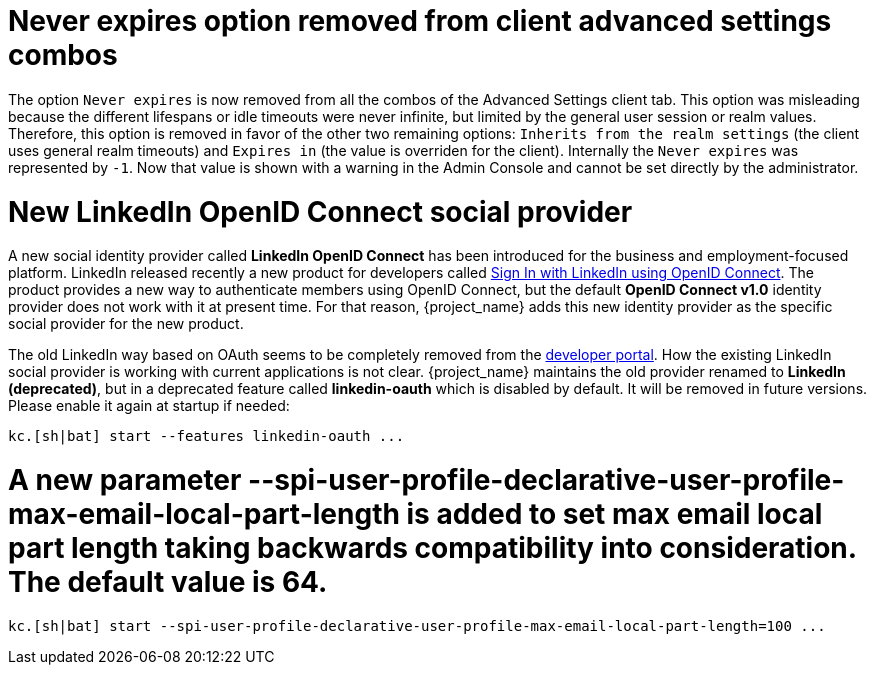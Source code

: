 = Never expires option removed from client advanced settings combos

The option `Never expires` is now removed from all the combos of the Advanced Settings client tab. This option was misleading because the different lifespans or idle timeouts were never infinite, but limited by the general user session or realm values. Therefore, this option is removed in favor of the other two remaining options: `Inherits from the realm settings` (the client uses general realm timeouts) and `Expires in` (the value is overriden for the client). Internally the `Never expires` was represented by `-1`. Now that value is shown with a warning in the Admin Console and cannot be set directly by the administrator.

= New LinkedIn OpenID Connect social provider

A new social identity provider called *LinkedIn OpenID Connect* has been introduced for the business and employment-focused platform. LinkedIn released recently a new product for developers called link:https://learn.microsoft.com/en-us/linkedin/consumer/integrations/self-serve/sign-in-with-linkedin-v2[Sign In with LinkedIn using OpenID Connect]. The product provides a new way to authenticate members using OpenID Connect, but the default *OpenID Connect v1.0* identity provider does not work with it at present time. For that reason, {project_name} adds this new identity provider as the specific social provider for the new product.

The old LinkedIn way based on OAuth seems to be completely removed from the link:https://developer.linkedin.com[developer portal]. How the existing LinkedIn social provider is working with current applications is not clear. {project_name} maintains the old provider renamed to *LinkedIn (deprecated)*, but in a deprecated feature called *linkedin-oauth* which is disabled by default. It will be removed in future versions. Please enable it again at startup if needed:

```
kc.[sh|bat] start --features linkedin-oauth ...
```

= A new parameter --spi-user-profile-declarative-user-profile-max-email-local-part-length is added to set max email local part length taking backwards compatibility into consideration. The default value is 64.

```
kc.[sh|bat] start --spi-user-profile-declarative-user-profile-max-email-local-part-length=100 ...
```
